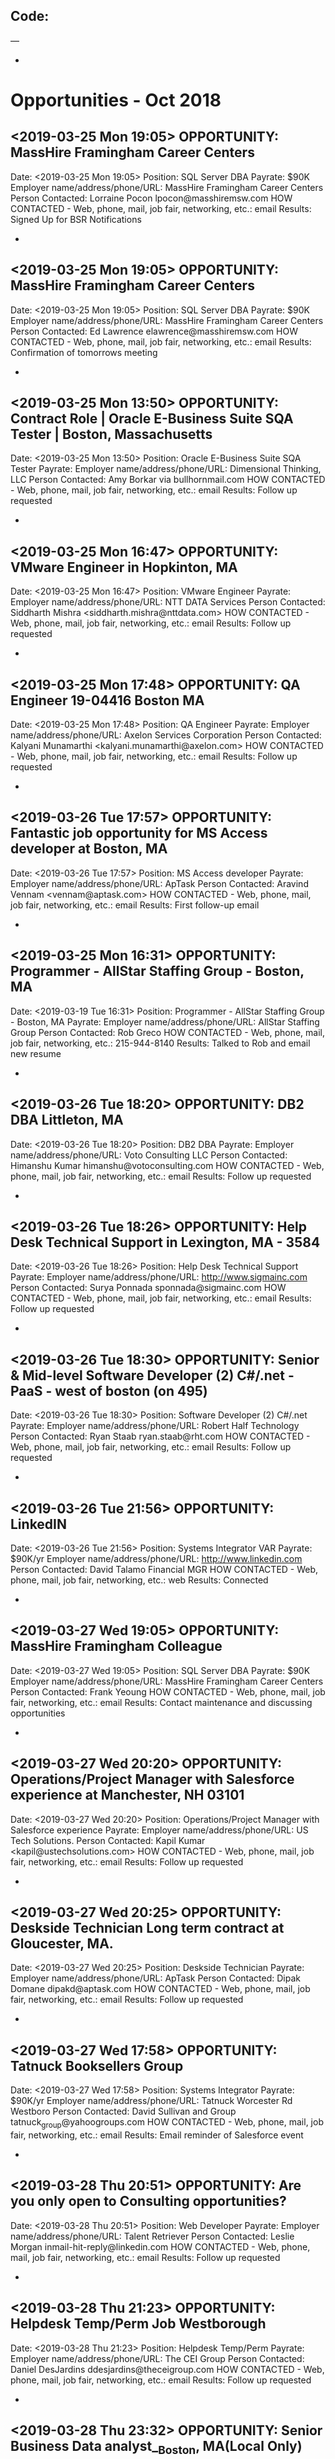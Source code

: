 
** Code:
---
-
* Opportunities - Oct 2018
** <2019-03-25 Mon 19:05> OPPORTUNITY:  MassHire Framingham Career Centers
   Date: <2019-03-25 Mon 19:05>
   Position: SQL Server DBA
   Payrate: $90K
   Employer name/address/phone/URL: MassHire Framingham Career Centers
   Person Contacted: Lorraine Pocon lpocon@masshiremsw.com  
   HOW CONTACTED - Web, phone, mail, job fair, networking, etc.: email
   Results: Signed Up for BSR Notifications
-
** <2019-03-25 Mon 19:05> OPPORTUNITY:  MassHire Framingham Career Centers
   Date: <2019-03-25 Mon 19:05>
   Position: SQL Server DBA
   Payrate: $90K
   Employer name/address/phone/URL: MassHire Framingham Career Centers
   Person Contacted: Ed Lawrence elawrence@masshiremsw.com  
   HOW CONTACTED - Web, phone, mail, job fair, networking, etc.: email
   Results: Confirmation of tomorrows meeting
-

** <2019-03-25 Mon 13:50> OPPORTUNITY: Contract Role | Oracle E-Business Suite SQA Tester | Boston, Massachusetts 
   Date: <2019-03-25 Mon 13:50> 
   Position: Oracle E-Business Suite SQA Tester
   Payrate:
   Employer name/address/phone/URL: Dimensional Thinking, LLC
   Person Contacted: Amy Borkar via bullhornmail.com 
   HOW CONTACTED - Web, phone, mail, job fair, networking, etc.: email
   Results: Follow up requested
-

** <2019-03-25 Mon 16:47> OPPORTUNITY: VMware Engineer in Hopkinton, MA 
   Date: <2019-03-25 Mon 16:47> 
   Position: VMware Engineer
   Payrate:
   Employer name/address/phone/URL: NTT DATA Services 
   Person Contacted: Siddharth Mishra <siddharth.mishra@nttdata.com> 
   HOW CONTACTED - Web, phone, mail, job fair, networking, etc.: email
   Results: Follow up requested
-

** <2019-03-25 Mon 17:48> OPPORTUNITY: QA Engineer 19-04416 Boston MA
   Date: <2019-03-25 Mon 17:48> 
   Position: QA Engineer
   Payrate:
   Employer name/address/phone/URL: Axelon Services Corporation
   Person Contacted: Kalyani Munamarthi <kalyani.munamarthi@axelon.com> 
   HOW CONTACTED - Web, phone, mail, job fair, networking, etc.: email
   Results: Follow up requested 
-

** <2019-03-26 Tue 17:57> OPPORTUNITY: Fantastic job opportunity for MS Access developer at Boston, MA
   Date: <2019-03-26 Tue 17:57> 
   Position: MS Access developer 
   Payrate:
   Employer name/address/phone/URL: ApTask
   Person Contacted: Aravind Vennam <vennam@aptask.com> 
   HOW CONTACTED - Web, phone, mail, job fair, networking, etc.: email
   Results: First follow-up email
-

** <2019-03-25 Mon 16:31> OPPORTUNITY: Programmer - AllStar Staffing Group - Boston, MA 
   Date: <2019-03-19 Tue 16:31> 
   Position: Programmer - AllStar Staffing Group - Boston, MA 
   Payrate:
   Employer name/address/phone/URL: AllStar Staffing Group
   Person Contacted: Rob Greco  
   HOW CONTACTED - Web, phone, mail, job fair, networking, etc.: 215-944-8140 
   Results: Talked to Rob and email new resume
-

** <2019-03-26 Tue 18:20> OPPORTUNITY: DB2 DBA Littleton, MA
   Date: <2019-03-26 Tue 18:20> 
   Position: DB2 DBA
   Payrate:
   Employer name/address/phone/URL: Voto Consulting LLC
   Person Contacted: Himanshu Kumar himanshu@votoconsulting.com
   HOW CONTACTED - Web, phone, mail, job fair, networking, etc.: email
   Results: Follow up requested
-

** <2019-03-26 Tue 18:26> OPPORTUNITY: Help Desk Technical Support in Lexington, MA - 3584
   Date: <2019-03-26 Tue 18:26> 
   Position: Help Desk Technical Support
   Payrate:
   Employer name/address/phone/URL: http://www.sigmainc.com
   Person Contacted: Surya Ponnada sponnada@sigmainc.com  
   HOW CONTACTED - Web, phone, mail, job fair, networking, etc.: email
   Results: Follow up requested
-

** <2019-03-26 Tue 18:30> OPPORTUNITY: Senior & Mid-level Software Developer (2) C#/.net - PaaS - west of boston (on 495)
   Date: <2019-03-26 Tue 18:30> 
   Position: Software Developer (2) C#/.net
   Payrate:
   Employer name/address/phone/URL: Robert Half Technology
   Person Contacted: Ryan Staab ryan.staab@rht.com
   HOW CONTACTED - Web, phone, mail, job fair, networking, etc.: email
   Results: Follow up requested 
-
** <2019-03-26 Tue 21:56> OPPORTUNITY: LinkedIN

   Date: <2019-03-26 Tue 21:56>
   Position: Systems Integrator VAR
   Payrate: $90K/yr
   Employer name/address/phone/URL: http://www.linkedin.com
   Person Contacted: David Talamo Financial MGR
   HOW CONTACTED - Web, phone, mail, job fair, networking, etc.: web
   Results: Connected 
-
** <2019-03-27 Wed 19:05> OPPORTUNITY:  MassHire Framingham Colleague 
   Date: <2019-03-27 Wed 19:05>
   Position: SQL Server DBA
   Payrate: $90K
   Employer name/address/phone/URL: MassHire Framingham Career Centers
   Person Contacted: Frank Yeoung 
   HOW CONTACTED - Web, phone, mail, job fair, networking, etc.: email
   Results: Contact maintenance and discussing opportunities
-

** <2019-03-27 Wed 20:20> OPPORTUNITY: Operations/Project Manager with Salesforce experience at Manchester, NH 03101
   Date: <2019-03-27 Wed 20:20> 
   Position: Operations/Project Manager with Salesforce experience
   Payrate:
   Employer name/address/phone/URL: US Tech Solutions.
   Person Contacted: Kapil Kumar <kapil@ustechsolutions.com> 
   HOW CONTACTED - Web, phone, mail, job fair, networking, etc.: email
   Results: Follow up requested
-

** <2019-03-27 Wed 20:25> OPPORTUNITY: Deskside Technician Long term contract at Gloucester, MA.
   Date: <2019-03-27 Wed 20:25> 
   Position: Deskside Technician
   Payrate:
   Employer name/address/phone/URL: ApTask 
   Person Contacted: Dipak Domane dipakd@aptask.com
   HOW CONTACTED - Web, phone, mail, job fair, networking, etc.: email
   Results: Follow up requested
-
** <2019-03-27 Wed 17:58> OPPORTUNITY: Tatnuck Booksellers Group 
   Date: <2019-03-27 Wed 17:58> 
   Position: Systems Integrator
   Payrate: $90K/yr
   Employer name/address/phone/URL: Tatnuck Worcester Rd Westboro
   Person Contacted: David Sullivan and Group tatnuck_group@yahoogroups.com
   HOW CONTACTED - Web, phone, mail, job fair, networking, etc.: email
   Results: Email reminder of Salesforce event
-
** <2019-03-28 Thu 20:51> OPPORTUNITY: Are you only open to Consulting opportunities? 
   Date: <2019-03-28 Thu 20:51> 
   Position: Web Developer
   Payrate:
   Employer name/address/phone/URL: Talent Retriever
   Person Contacted: Leslie Morgan inmail-hit-reply@linkedin.com	
   HOW CONTACTED - Web, phone, mail, job fair, networking, etc.: email
   Results: Follow up requested 
-

** <2019-03-28 Thu 21:23> OPPORTUNITY: Helpdesk Temp/Perm Job Westborough 
   Date: <2019-03-28 Thu 21:23> 
   Position: Helpdesk Temp/Perm
   Payrate:
   Employer name/address/phone/URL: The CEI Group 
   Person Contacted: Daniel DesJardins ddesjardins@theceigroup.com
   HOW CONTACTED - Web, phone, mail, job fair, networking, etc.: email
   Results: Follow up requested
-

** <2019-03-28 Thu 23:32> OPPORTUNITY: Senior Business Data analyst__Boston, MA(Local Only) 
   Date: <2019-03-28 Thu 23:32> 
   Position: Senior Business Data analyst
   Payrate:
   Employer name/address/phone/URL:  IDC Technologies Inc
   Person Contacted: Ritesh Jaiswal <ritesh.j@idctechnologies.com> 
   HOW CONTACTED - Web, phone, mail, job fair, networking, etc.: email
   Results: Follow up requested
-

** <2019-03-29 Fri 07:46> OPPORTUNITY: Intermediate Technical Staff - CI2 Aviation Inc - Boston, MA 
   Date: <2019-03-29 Fri 07:46> 
   Position: Intermediate Technical Staff 
   Payrate:
   Employer name/address/phone/URL: ZipRecruiter
   Person Contacted: Phil @ ZipRecruiter <phil@ziprecruiter.com>
   HOW CONTACTED - Web, phone, mail, job fair, networking, etc.: email
   Results: Follow up requested
-

** <2019-03-29 Fri 07:54> OPPORTUNITY: LEAD - PT Evening Instructor needed at MassBay Comm College
   Date: <2019-03-29 Fri 07:54> 
   Position: PT Evening Instructor
   Payrate:
   Employer name/address/phone/URL: MassHire
   Person Contacted: Ed Lawrence elawrence@masshiresw.com
   HOW CONTACTED - Web, phone, mail, job fair, networking, etc.: email
   Results: Follow up requested
-

** <2019-03-30 Sat 19:57> OPPORTUNITY: Immediate hiring for Test Engineer , St Andover MA
   Date: <2019-03-30 Sat 19:57> 
   Position: Test Engineer
   Payrate:
   Employer name/address/phone/URL: E TalentNetwork
   Person Contacted: Jeremy Williams <jeremyw@etalentnetwork.com> 
   HOW CONTACTED - Web, phone, mail, job fair, networking, etc.: email 
   Results: Follow up requested
-

